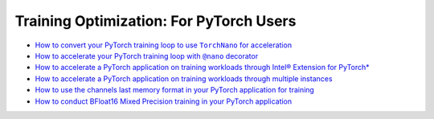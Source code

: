 Training Optimization: For PyTorch Users
=========================================

* |convert_pytorch_training_torchnano|_
* |use_nano_decorator_pytorch_training|_
* `How to accelerate a PyTorch application on training workloads through Intel® Extension for PyTorch* <accelerate_pytorch_training_ipex.html>`_
* `How to accelerate a PyTorch application on training workloads through multiple instances <accelerate_pytorch_training_multi_instance.html>`_
* `How to use the channels last memory format in your PyTorch application for training <pytorch_training_channels_last.html>`_
* `How to conduct BFloat16 Mixed Precision training in your PyTorch application <accelerate_pytorch_training_bf16.html>`_

.. |use_nano_decorator_pytorch_training| replace:: How to accelerate your PyTorch training loop with ``@nano`` decorator
.. _use_nano_decorator_pytorch_training: use_nano_decorator_pytorch_training.html
.. |convert_pytorch_training_torchnano| replace:: How to convert your PyTorch training loop to use ``TorchNano`` for acceleration
.. _convert_pytorch_training_torchnano: convert_pytorch_training_torchnano.html

